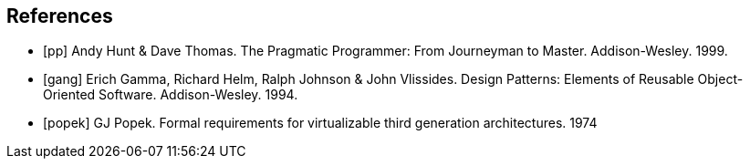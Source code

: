 // https://docs.asciidoctor.org/asciidoc/latest/sections/bibliography/
[bibliography]
== References

* [[[pp]]] Andy Hunt & Dave Thomas. The Pragmatic Programmer:
From Journeyman to Master. Addison-Wesley. 1999.
* [[[gof,gang]]] Erich Gamma, Richard Helm, Ralph Johnson & John Vlissides.
Design Patterns: Elements of Reusable Object-Oriented Software. Addison-Wesley. 1994.
* [[[popek]]] GJ Popek. Formal requirements for virtualizable third generation architectures. 1974

